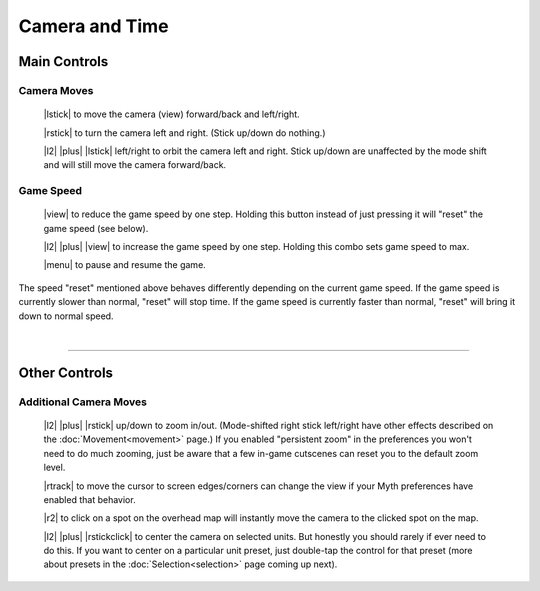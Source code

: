 Camera and Time
===============

Main Controls
-------------

Camera Moves
~~~~~~~~~~~~

  |lstick| to move the camera (view) forward/back and left/right.

  |rstick| to turn the camera left and right. (Stick up/down do nothing.)

  |l2| |plus| |lstick| left/right to orbit the camera left and right. Stick up/down are unaffected by the mode shift and will still move the camera forward/back.


Game Speed
~~~~~~~~~~

  |view| to reduce the game speed by one step. Holding this button instead of just pressing it will "reset" the game speed (see below).

  |l2| |plus| |view| to increase the game speed by one step. Holding this combo sets game speed to max.

  |menu| to pause and resume the game.

The speed "reset" mentioned above behaves differently depending on the current game speed. If the game speed is currently slower than normal, "reset" will stop time. If the game speed is currently faster than normal, "reset" will bring it down to normal speed.

|

--------------

Other Controls
--------------

Additional Camera Moves
~~~~~~~~~~~~~~~~~~~~~~~

  |l2| |plus| |rstick| up/down to zoom in/out. (Mode-shifted right stick left/right have other effects described on the :doc:`Movement<movement>` page.) If you enabled "persistent zoom" in the preferences you won't need to do much zooming, just be aware that a few in-game cutscenes can reset you to the default zoom level.

  |rtrack| to move the cursor to screen edges/corners can change the view if your Myth preferences have enabled that behavior.

  |r2| to click on a spot on the overhead map will instantly move the camera to the clicked spot on the map.

  |l2| |plus| |rstickclick| to center the camera on selected units. But honestly you should rarely if ever need to do this. If you want to center on a particular unit preset, just double-tap the control for that preset (more about presets in the :doc:`Selection<selection>` page coming up next).